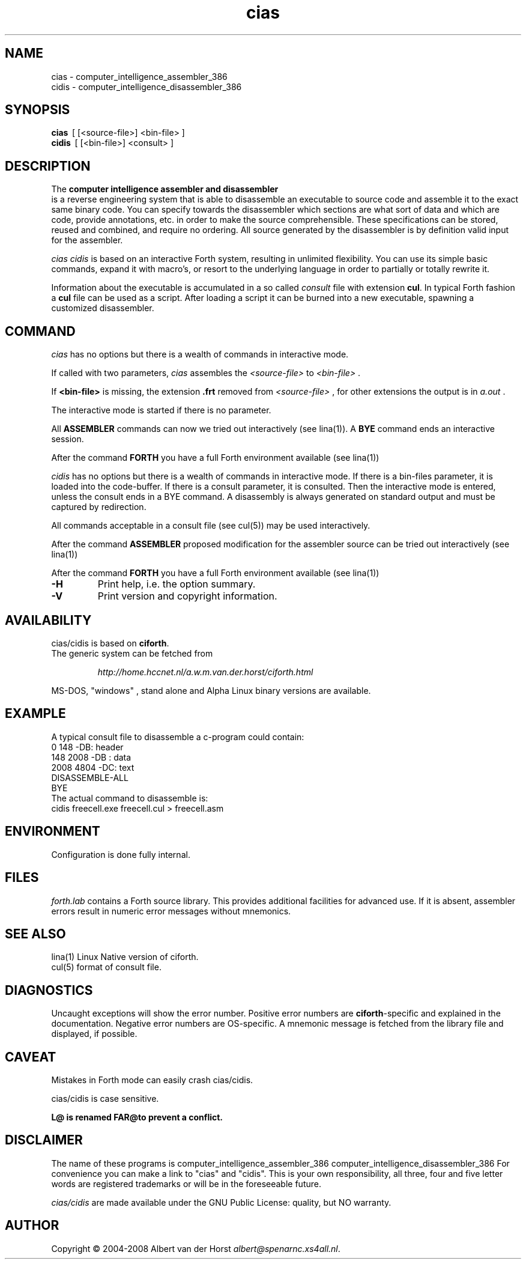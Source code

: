 .\" $Id: cias.1,v 1.7 2010/05/04 13:03:25 albert Exp $
.TH cias "1" "May 2004" "cias 0.1.0" DFW
.SH "NAME"
cias \- computer_intelligence_assembler_386
.br
cidis \- computer_intelligence_disassembler_386
.SH "SYNOPSIS"
.\" \fBcias   \fR  [\ \fB\-HV\fR\ ]
.\" .br
.\" \fBcidis   \fR  [\ \fB\-HV\fR\ ]
.\" .br
\fBcias\fR  \ [ [<source-file>] <bin-file> ]
.br
\fBcidis\fR  \ [ [<bin-file>] <consult> ]
.\".br
.\"\ficias/cidis\fR  \ \fB\-I\fR\ <binary-path> <library-path>
.\".br
.\"\ficias/cidis\fR  \ \fB\-L\fR\ <library> [ params ]
.\".br
.\"\ficias/cidis\fR  \ \fB\-S\fR\ <script> [ params ]
.SH "DESCRIPTION"
The \fB
computer intelligence assembler and disassembler
\fR is a reverse engineering
system that is able to
disassemble an executable to
source code and assemble it to
the exact same binary code.
You can specify towards
the disassembler
which sections are what sort of
data and which are code, provide annotations, etc.
in order to make the source comprehensible.
These specifications can be stored, reused and combined,
and require no ordering.
All source generated by the disassembler is
by definition valid input for the assembler.

\fI cias cidis \fR
is based on an interactive Forth system,
resulting in unlimited flexibility.
You can use its simple basic commands,
expand it with macro's,
or resort to the underlying
language in order to partially or totally rewrite
it.

Information about the executable
is accumulated in a
so called \fIconsult\fR file
with extension \fBcul\fR.
In typical Forth fashion a \fBcul\fR file can be used as
a script.
After loading a script it can be burned into a new executable,
spawning a customized disassembler.

.SH "COMMAND"
\fIcias\fR has no options but there is a wealth of commands
in interactive mode.

If called with two parameters,
\fIcias\fR assembles the \fI<source-file>\fR to \fI<bin-file>\fR .

If \fB<bin-file>\fR is missing,
the extension \fB.frt\fR removed from   \fI<source-file>\fR ,
for other extensions
the output is in \fIa.out\fR .

The interactive mode is started if there is no parameter.

All \fBASSEMBLER\fR commands can now we tried
out interactively (see lina(1)).
A \fBBYE\fR command ends an interactive session.

After the command \fBFORTH\fR
you have a full Forth environment available (see lina(1))

\fIcidis\fR has no options but there is a wealth of commands
in interactive mode.
If there is a \fibin-files\fR parameter,
it is loaded into the code-buffer.
If there is a \ficonsult\fR parameter,
it is consulted.
Then the interactive mode is entered,
unless the \ficonsult\fR ends in a \fiBYE\fR command.
A disassembly is always generated on standard output
and must be captured by redirection.

All commands acceptable in a
consult file (see cul(5))
may be used interactively.

After the command \fBASSEMBLER\fR
proposed modification for the
assembler source can be tried out interactively (see lina(1))

After the command \fBFORTH\fR
you have a full Forth environment available (see lina(1))

.\"\ficias/cidis\fR without options starts an interactive system.
.\"If used as a filter, \ficias/cidis\fR doesn't reflect its input and exits
.\"at end of input.
.\"Options are implemented by a simple mechanism through
.\"the source library, and hence are configurable.
.\"The first letter after the \- (or DEC-style /)
.\"determines the option.
.\"It is case insensitive and further letters are ignored.
.\"Usually one option only is processed.
.\"If the interactive interpreter is started, that is indicated.
.\"
.\".TP
.\"\fB\-A\fR, \fB\-R\fR
.\"
.\"Make the word \fIREQUIRE\fR available.
.\"Then start the interpreter.
.\".TP
.\"\fB\-C\fR \fIfile.frt\fR
.\"Compile \fIfile.frt\fR to the binary \fIfile\fR.
.\".TP
.TP
\fB\-H\fR
Print help, i.e. the option summary.
.\".TP
.\"\fB\-M\fR, \fB\--\fR, \fB\-\-help\fR, \fB\-\-version\fR
.\"print help, version and copyright information.
.\".TP
.TP
\fB\-V\fR
Print version and copyright information.
.SH "AVAILABILITY"
\ficias/cidis\fR is based on \fBciforth\fR.
.br
The generic system can be fetched from
.IP
\fI http://home.hccnet.nl/a.w.m.van.der.horst/ciforth.html\fR
.PP
MS-DOS, "windows" , stand alone and Alpha Linux
binary versions are available.

.SH "EXAMPLE"
A typical consult file to disassemble
a c-program could contain:
.br
 \ \ \ 0 148 -DB: header
.br
 \ \ \ 148 2008 -DB : data
.br
 \ \ \ 2008 4804 -DC: text
.br
 \ \ \ DISASSEMBLE-ALL
.br
 \ \ \ BYE
.br
The actual command to disassemble is:
.br
 \ \ \ cidis freecell.exe freecell.cul > freecell.asm

.SH "ENVIRONMENT"
Configuration is done fully internal.

.SH "FILES"
\fIforth.lab\fR contains a Forth source library.
This provides   additional facilities for advanced use.
If   it is absent,
assembler   errors result in numeric error messages without mnemonics.

.SH "SEE ALSO"

lina(1) Linux Native version of ciforth.
.br
cul(5) format of consult file.

.SH "DIAGNOSTICS"
Uncaught exceptions will show the error number.
Positive error numbers are \fBciforth\fR-specific and
explained in the documentation.
Negative error numbers are OS-specific.
A mnemonic message is fetched from the library file and displayed,
if possible.

.SH "CAVEAT"
Mistakes in Forth mode can easily crash \ficias/cidis\fR.

\ficias/cidis\fR is case sensitive.

\fBL@\FR is renamed \fBFAR@\R to prevent a conflict.
.SH DISCLAIMER
The name of these programs is
\fRcomputer_intelligence_assembler_386\fR
\fRcomputer_intelligence_disassembler_386\fR
For convenience you can make a link to "cias" and "cidis".
This is your own responsibility,
all three, four and five letter words are registered trademarks
or will be in the foreseeable future.

\fIcias/cidis\fR
are made available under the GNU Public License:
quality, but NO warranty.

.SH "AUTHOR"
Copyright \(co 2004-2008
Albert van der Horst \fI albert@spenarnc.xs4all.nl\fR.
